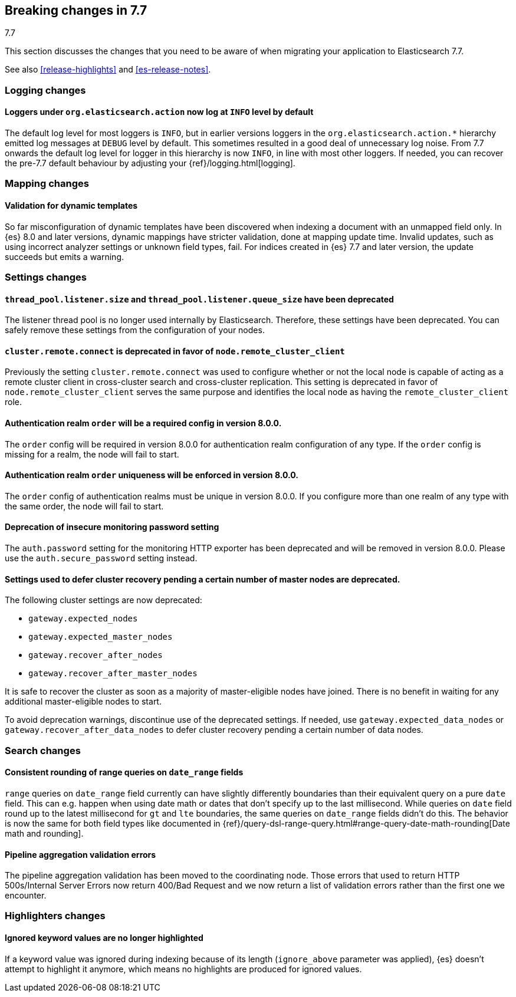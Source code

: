 [[breaking-changes-7.7]]
== Breaking changes in 7.7
++++
<titleabbrev>7.7</titleabbrev>
++++

This section discusses the changes that you need to be aware of when migrating
your application to Elasticsearch 7.7.

See also <<release-highlights>> and <<es-release-notes>>.

//NOTE: The notable-breaking-changes tagged regions are re-used in the
//Installation and Upgrade Guide

//tag::notable-breaking-changes[]
[discrete]
[[breaking_77_logging_changes]]
=== Logging changes

[discrete]
==== Loggers under `org.elasticsearch.action` now log at `INFO` level by default

The default log level for most loggers is `INFO`, but in earlier versions
loggers in the `org.elasticsearch.action.*` hierarchy emitted log messages at
`DEBUG` level by default. This sometimes resulted in a good deal of unnecessary
log noise. From 7.7 onwards the default log level for logger in this hierarchy
is now `INFO`, in line with most other loggers. If needed, you can recover the
pre-7.7 default behaviour by adjusting your {ref}/logging.html[logging].

[discrete]
[[breaking_77_mapping_changes]]
=== Mapping changes

[discrete]
[[stricter-mapping-validation]]
==== Validation for dynamic templates

So far misconfiguration of dynamic templates have been discovered when indexing
a document with an unmapped field only. In {es} 8.0 and later versions, dynamic mappings
have stricter validation, done at mapping update time. Invalid updates, such as using
incorrect analyzer settings or unknown field types, fail. For
indices created in {es} 7.7 and later version, the update succeeds but emits a warning.


[discrete]
[[breaking_77_settings_changes]]
=== Settings changes

[discrete]
[[deprecate-listener-thread-pool]]
==== `thread_pool.listener.size` and `thread_pool.listener.queue_size` have been deprecated
The listener thread pool is no longer used internally by Elasticsearch.
Therefore, these settings have been deprecated. You can safely remove these
settings from the configuration of your nodes.

[discrete]
[[deprecate-cluster-remote-connect]]
==== `cluster.remote.connect` is deprecated in favor of `node.remote_cluster_client`
Previously the setting `cluster.remote.connect` was used to configure whether or
not the local node is capable of acting as a remote cluster client in
cross-cluster search and cross-cluster replication. This setting is deprecated
in favor of `node.remote_cluster_client` serves the same purpose and identifies
the local node as having the `remote_cluster_client` role.

[discrete]
[[deprecate-missing-realm-order]]
==== Authentication realm `order` will be a required config in version 8.0.0.

The `order` config will be required in version 8.0.0 for authentication realm
configuration of any type. If the `order` config is missing for a realm, the node
will fail to start.

[discrete]
[[deprecate-duplicated-realm-orders]]
==== Authentication realm `order` uniqueness will be enforced in version 8.0.0.

The `order` config of authentication realms must be unique in version 8.0.0.
If you configure more than one realm of any type with the same order, the node will fail to start.

[discrete]
[[deprecate-insecure-monitoring-password]]
==== Deprecation of insecure monitoring password setting

The `auth.password` setting for the monitoring HTTP exporter has been deprecated and will be
removed in version 8.0.0. Please use the `auth.secure_password` setting instead.

[discrete]
[[deprecate-defer-cluster-recovery-settings]]
==== Settings used to defer cluster recovery pending a certain number of master nodes are deprecated.

The following cluster settings are now deprecated:

* `gateway.expected_nodes`
* `gateway.expected_master_nodes`
* `gateway.recover_after_nodes`
* `gateway.recover_after_master_nodes`

It is safe to recover the cluster as soon as a majority of master-eligible nodes
have joined. There is no benefit in waiting for any additional master-eligible
nodes to start.

To avoid deprecation warnings, discontinue use of the deprecated settings. If
needed, use `gateway.expected_data_nodes` or `gateway.recover_after_data_nodes`
to defer cluster recovery pending a certain number of data nodes.

[discrete]
[[breaking_77_search_changes]]
=== Search changes

[discrete]
==== Consistent rounding of range queries on `date_range` fields
`range` queries on `date_range` field currently can have slightly differently
boundaries than their equivalent query on a pure `date` field. This can e.g.
happen when using date math or dates that don't specify up to the last
millisecond. While queries on `date` field round up to the latest millisecond
for `gt` and `lte` boundaries, the same queries on `date_range` fields didn't
do this. The behavior is now the same for both field types like documented in
{ref}/query-dsl-range-query.html#range-query-date-math-rounding[Date math and rounding].

[discrete]
==== Pipeline aggregation validation errors
The pipeline aggregation validation has been moved to the coordinating node.
Those errors that used to return HTTP 500s/Internal Server Errors now return
400/Bad Request and we now return a list of validation errors rather than the
first one we encounter.

[discrete]
[[breaking_77_highlighters_changes]]
=== Highlighters changes

[discrete]
==== Ignored keyword values are no longer highlighted
If a keyword value was ignored during indexing because of its length
(`ignore_above` parameter was applied), {es} doesn't attempt to
highlight it anymore, which means no highlights are produced for
ignored values.
//end::notable-breaking-changes[]
